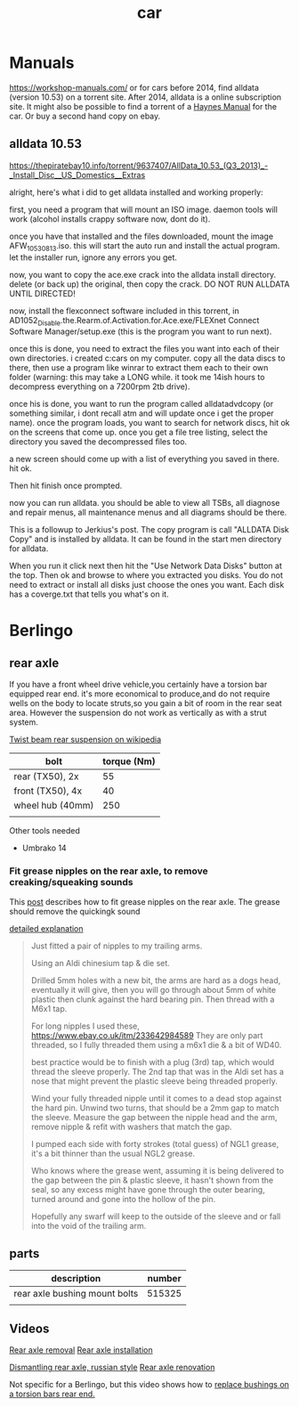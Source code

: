 :PROPERTIES:
:ID:       151c5bb7-60e6-492d-bec2-a82880121c8e
:END:
#+title: car

* Manuals
https://workshop-manuals.com/ or for cars before 2014, find alldata (version 10.53) on a torrent site. After 2014, alldata is a online subscription site. It might also be possible to find a torrent of a [[https://haynes.com/][Haynes Manual]] for the car. Or buy a second hand copy on ebay.

** alldata 10.53

https://thepiratebay10.info/torrent/9637407/AllData_10.53_(Q3_2013)_-_Install_Disc__US_Domestics__Extras

alright, here's what i did to get alldata installed and working properly:

first, you need a program that will mount an ISO image. daemon tools will work (alcohol installs crappy software now, dont do it).

once you have that installed and the files downloaded, mount the image AFW_10530813.iso. this will start the auto run and install the actual program. let the installer run, ignore any errors you get.

now, you want to copy the ace.exe crack into the alldata install directory. delete (or back up) the original, then copy the crack. DO NOT RUN ALLDATA UNTIL DIRECTED!

now, install the flexconnect software included in this torrent, in AD1052_Disable.the.Rearm.of.Activation.for.Ace.exe/FLEXnet Connect Software Manager/setup.exe (this is the program you want to run next).

once this is done, you need to extract the files you want into each of their own directories. i created c:cars on my computer. copy all the data discs to there, then use a program like winrar to extract them each to their own folder (warning: this may take a LONG while. it took me 14ish hours to decompress everything on a 7200rpm 2tb drive).

once his is done, you want to run the program called alldatadvdcopy (or something similar, i dont recall atm and will update once i get the proper name). once the program loads, you want to search for network discs, hit ok on the screens that come up. once you get a file tree listing, select the directory you saved the decompressed files too.

a new screen should come up with a list of everything you saved in there. hit ok.

Then hit finish once prompted.

now you can run alldata. you should be able to view all TSBs, all diagnose and repair menus, all maintenance menus and all diagrams should be there.

This is a followup to Jerkius's post. The copy program is call "ALLDATA Disk Copy" and is installed by alldata. It can be found in the start men directory for alldata.

When you run it click next then hit the "Use Network Data Disks" button at the top. Then ok and browse to where you extracted you disks. You do not need to extract or install all disks just choose the ones you want. Each disk has a coverge.txt that tells you what's on it.

* Berlingo
** rear axle
If you have a front wheel drive vehicle,you certainly have a torsion bar equipped rear end.
it's more economical to produce,and do not require wells on the body to locate struts,so you gain a bit of room in the rear seat area.
However the suspension do not work as vertically as with a strut system.

[[https://en.wikipedia.org/wiki/Twist-beam_rear_suspension][Twist beam rear suspension on wikipedia]]

| bolt             | torque (Nm) |
|------------------+-------------|
| rear (TX50), 2x  |          55 |
| front (TX50), 4x |          40 |
| wheel hub (40mm) |         250 |
|                  |             |

Other tools needed
- Umbrako 14

*** Fit grease nipples on the rear axle, to remove creaking/squeaking sounds
This [[https://www.berlingoforum.com/thread-10879.html?highlight=grease+nipple][post]] describes how to fit grease nipples on the rear axle. The grease should remove the quickingk sound

[[https://www.berlingoforum.com/thread-10879-post-137359.html#pid137359][detailed explanation]]
#+begin_quote
Just fitted a pair of nipples to my trailing arms.

Using an Aldi chinesium tap & die set.

Drilled 5mm holes with a new bit, the arms are hard as a dogs head, eventually it will give, then you will go through about 5mm of white plastic then clunk against the hard bearing pin.
Then thread with a M6x1 tap.

For long nipples I used these,
https://www.ebay.co.uk/itm/233642984589
They are only part threaded, so I fully threaded them using a m6x1 die & a bit of WD40.

best practice would be to finish with a plug (3rd) tap, which would thread the sleeve properly.
The 2nd tap that was in the Aldi set has a nose that might prevent the plastic sleeve being threaded properly.

Wind your fully threaded nipple until it comes to a dead stop against the hard pin.
Unwind two turns, that should be a 2mm gap to match the sleeve.
Measure the gap between the nipple head and the arm, remove nipple & refit with washers that match the gap.

I pumped each side with forty strokes (total guess) of NGL1 grease, it's a bit thinner than the usual NGL2 grease.

Who knows where the grease went, assuming it is being delivered to the gap between the pin & plastic sleeve, it hasn't shown from the seal, so any excess might have gone through the outer bearing, turned around and gone into the hollow of the pin.

Hopefully any swarf will keep to the outside of the sleeve and or fall into the void of the trailing arm.
#+end_quote

** parts

| description                   | number |
|-------------------------------+--------|
| rear axle bushing mount bolts | 515325 |
|                               |        |

** Videos
[[https://youtu.be/WGU9X5l2n_Y?si=OQNZxhpbhO6DxJZg][Rear axle removal]]
[[https://youtu.be/7oAUgYwAYg4?si=0rMpmHMLMRYZ3ZX3][Rear axle installation]]

[[https://youtu.be/jIQVIJ8zPfE?si=Ed-etgJihIWfUyKn][Dismantling rear axle, russian style]]
[[https://youtu.be/Su4rwLu10Fg][Rear axle renovation]]


Not specific for a Berlingo, but this video shows how to [[https://youtu.be/5FkmdCbOdp8][replace bushings on a torsion bars rear end.]]
